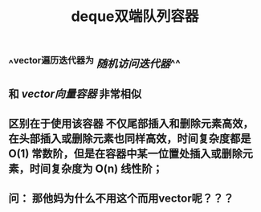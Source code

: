 #+TITLE: deque双端队列容器

** ^^vector遍历迭代器为 [[随机访问迭代器]]^^
** 和 [[vector向量容器]] 非常相似
** 区别在于使用该容器 不仅尾部插入和删除元素高效，在头部插入或删除元素也同样高效，时间复杂度都是 O(1) 常数阶，但是在容器中某一位置处插入或删除元素，时间复杂度为 O(n) 线性阶；
** 问： 那他妈为什么不用这个而用vector呢？？？
